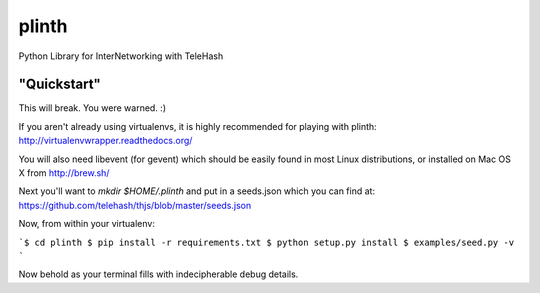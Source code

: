 plinth
======

Python Library for InterNetworking with TeleHash

"Quickstart"
------------

This will break. You were warned. :)

If you aren't already using virtualenvs, it is highly recommended for
playing with plinth: http://virtualenvwrapper.readthedocs.org/

You will also need libevent (for gevent) which should be easily found in
most Linux distributions, or installed on Mac OS X from http://brew.sh/

Next you'll want to `mkdir $HOME/.plinth` and put in a seeds.json which
you can find at: https://github.com/telehash/thjs/blob/master/seeds.json

Now, from within your virtualenv:

```$ cd plinth
$ pip install -r requirements.txt
$ python setup.py install
$ examples/seed.py -v
```

Now behold as your terminal fills with indecipherable debug details.
